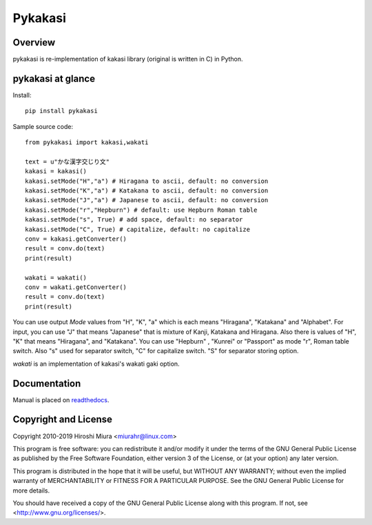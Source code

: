 ========
Pykakasi
========


Overview
========

.. image:: https://readthedocs.org/projects/pykakasi/badge/?version=latest
   :target: https://pykakasi.readthedocs.io/en/latest/?badge=latest
   :alt: Documentation Status

.. image:: https://travis-ci.org/miurahr/pykakasi.svg?branch=master
   :target: https://travis-ci.org/miurahr/pykakasi
   :alt: Travis-CI

.. image:: https://badge.fury.io/py/pykakasi.png
   :target: http://badge.fury.io/py/Pykakasi
   :alt: PyPI version

.. image:: https://coveralls.io/repos/miurahr/pykakasi/badge.svg?branch=master
   :target: https://coveralls.io/r/miurahr/pykakasi?branch=master
   :alt: Coverage status

.. image:: https://dev.azure.com/miurahr/github/_apis/build/status/miurahr.pykakasi?branchName=master
   :target: https://dev.azure.com/miurahr/github/_build?definitionId=13&branchName=master
   :alt: Azure-Pipelines


pykakasi is re-implementation of kakasi library (original is written in C) in Python.

pykakasi at glance
==================

Install::

    pip install pykakasi

Sample source code::

    from pykakasi import kakasi,wakati

    text = u"かな漢字交じり文"
    kakasi = kakasi()
    kakasi.setMode("H","a") # Hiragana to ascii, default: no conversion
    kakasi.setMode("K","a") # Katakana to ascii, default: no conversion
    kakasi.setMode("J","a") # Japanese to ascii, default: no conversion
    kakasi.setMode("r","Hepburn") # default: use Hepburn Roman table
    kakasi.setMode("s", True) # add space, default: no separator
    kakasi.setMode("C", True) # capitalize, default: no capitalize
    conv = kakasi.getConverter()
    result = conv.do(text)
    print(result)

    wakati = wakati()
    conv = wakati.getConverter()
    result = conv.do(text)
    print(result)

You can use output `Mode` values from "H", "K", "a" which is each means
"Hiragana", "Katakana" and "Alphabet".
For input, you can use "J" that means "Japanese" that is
mixture of Kanji, Katakana and Hiragana.
Also there is values of "H", "K" that means "Hiragana", and "Katakana".
You can use  "Hepburn" , "Kunrei" or "Passport" as mode "r", Roman table switch.
Also "s" used for separator switch, "C" for capitalize switch.
"S" for separator storing option.

`wakati` is an implementation of kakasi's wakati gaki option.

Documentation
=============

Manual is placed on `readthedocs`_.

.. _`readthedocs`: https://pykakasi.readthedocs.io/en/latest/index.html


Copyright and License
=====================

Copyright 2010-2019 Hiroshi Miura <miurahr@linux.com>

This program is free software: you can redistribute it and/or modify
it under the terms of the GNU General Public License as published by
the Free Software Foundation, either version 3 of the License, or
(at your option) any later version.

This program is distributed in the hope that it will be useful,
but WITHOUT ANY WARRANTY; without even the implied warranty of
MERCHANTABILITY or FITNESS FOR A PARTICULAR PURPOSE.  See the
GNU General Public License for more details.

You should have received a copy of the GNU General Public License
along with this program.  If not, see <http://www.gnu.org/licenses/>.



